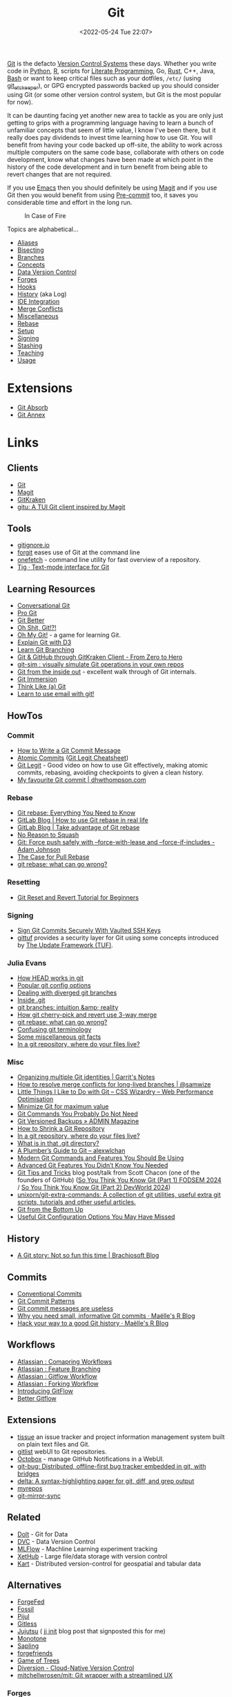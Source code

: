 :PROPERTIES:
:ID:       3c905838-8de4-4bb6-9171-98c1332456be
:mtime:    20240719001534 20240711103337 20240701233515 20240612094213 20240513134330 20240510231456 20240418140306 20240412194108 20240411175427 20240408182336 20240328161547 20240318142729 20240315225756 20240310105101 20240310081624 20240302201155 20240301234241 20240221200649 20240219222911 20240217211347 20240213221614 20240211213301 20240210201330 20240206214914 20240204190433 20240201174331 20240130212848 20240130202345 20240130093843 20240125081236 20240123220514 20240122180605 20240122164915 20240121215156 20240121101117 20240119090547 20240101000833 20231222225414 20231213080400 20231212094801 20231209093931 20231122193433 20231121195208 20231115215615 20231115133558 20231115114414 20231113084013 20231103084937 20231102202740 20231031213320 20231030192448 20231025145646 20231022202227 20231021073737 20231020224724 20231018215110 20231018204740 20231018073902 20231015085830 20231007203439 20231005064143 20231004202913 20230922202301 20230920064045 20230914220336 20230910195251 20230910183057 20230910113355 20230803214400 20230801215130 20230726132229 20230723222943 20230720135032 20230708145328 20230708080944 20230707225153 20230628133055 20230617210051 20230513073211 20230509144956 20230426111505 20230413161814 20230331194520 20230224093757 20230222225246
:ctime:    20230222225246
:END:
#+TITLE: Git
#+DATE: <2022-05-24 Tue 22:07>
#+FILETAGS: :git:programming:documentation:version control:

[[https://git-scm.com][Git]] is the defacto [[id:668debfd-9cf7-4577-9ae8-b63fcf044bb8][Version Control Systems]] these days. Whether you write code in [[id:5b5d1562-ecb4-4199-b530-e7993723e112][Python]], [[id:de9a18a7-b4ef-4a9f-ac99-68f3c76488e5][R]],
scripts for [[id:ab2f5dfb-e355-4dbb-8ca0-12845b82e38a][Literate Programming]], Go, [[id:3469c33e-7c61-46c7-b01e-655695f3b93c][Rust]], C++, Java, [[id:9c6257dc-cbef-4291-8369-b3dc6c173cf2][Bash]] or want to keep critical files such as your dotfiles,
~/etc/~ (using [[id:48249b0d-eeba-484a-8f00-808a14169692][git_etckeeper]]), or GPG encrypted passwords backed up you should consider using Git (or some other version
control system, but Git is the most popular for now).

It can be daunting facing yet another new area to tackle as you are only just getting to grips with a programming
language having to learn a bunch of unfamiliar concepts that seem of little value, I know I've been there, but it really
does pay dividends to invest time learning how to use Git. You will benefit from having your code backed up off-site,
the ability to work across multiple computers on the same code base, collaborate with others on code development, know
what changes have been made at which point in the history of the code development and in turn benefit from being able to
revert changes that are not required.

If you use [[id:754f25a5-3429-4504-8a17-4efea1568eba][Emacs]] then you should definitely be using [[id:220d7ba9-d30e-4149-a25b-03796e098b0d][Magit]] and if you use Git then you would benefit from using
[[id:c76767c4-2a49-42f8-a323-a6d6105e0bce][Pre-commit]] too, it saves you considerable time and effort in the long run.

#+ATTR_HTML: :width 300px
#+CAPTION: In Case of Fire
[[./img/git_in_case_of_fire.png]]


Topics are alphabetical...

+ [[id:55d950fe-e9ce-477d-9ab1-6498be95b910][Aliases]]
+ [[id:cbdb0c03-0eeb-45f0-a4c7-91131519120e][Bisecting]]
+ [[id:661f45c0-cec7-4b57-b2b1-7da8f9d8d0e6][Branches]]
+ [[id:669648c5-07ce-472e-aaac-cdba9c0b4d05][Concepts]]
+ [[id:2013cd50-f008-422a-ade1-b97d6bfc3a2a][Data Version Control]]
+ [[id:28ffcc43-9dff-4de8-a211-277c5346a642][Forges]]
+ [[id:98fb864e-8e55-47cb-bfe8-c002d9e3d435][Hooks]]
+ [[id:809de327-3039-4499-945b-b48974e5efe7][History]] (aka Log)
+ [[id:d42f29bd-1a5b-4e30-a2e6-03469a024133][IDE Integration]]
+ [[id:3d6bf689-54bd-4551-b367-019e1cb67e73][Merge Conflicts]]
+ [[id:5c6a5268-9f73-46d1-810f-6aa6158101a5][Miscellaneous]]
+ [[id:57ba7f41-cf41-493c-bbf4-9d1e05a0602d][Rebase]]
+ [[id:90a51969-bb25-4a44-8a71-ffcd43b9dfe6][Setup]]
+ [[id:beef0eda-374a-4ea0-9894-967850fbe0ce][Signing]]
+ [[id:62d4406f-68ce-418b-90aa-25a8978b0248][Stashing]]
+ [[id:8c97a5ea-6a80-4569-a7fa-6223200a0ea6][Teaching]]
+ [[id:6f30d2b6-b1eb-413a-b181-de434d35fc69][Usage]]

* Extensions

+ [[id:ba1f4f83-b032-410c-9cb6-98b6fa1246bd][Git Absorb]]
+ [[id:cc630d23-b3e4-497e-bbf9-a855e0274297][Git Annex]]

* Links

** Clients

+ [[https://git-scm.com][Git]]
+ [[https:magit.vc][Magit]]
+ [[https://www.gitkraken.com/][GitKraken]]
+ [[https://github.com/altsem/gitu][gitu: A TUI Git client inspired by Magit]]

** Tools

+ [[http://gitignore.io/][gitignore.io]]
+ [[https://github.com/wfxr/forgit][forgit]] eases use of Git at the command line
+ [[https://github.com/o2sh/onefetch][onefetch]] - command line utility for fast overview of a repository.
+ [[https://jonas.github.io/tig/][Tig · Text-mode interface for Git]]

** Learning Resources

+ [[http://blog.anvard.org/conversational-git/][Conversational Git]]
+ [[https://git-scm.com/book/en/v2][Pro Git]]
+ [[https://gitbetter.substack.com/archive?sort=new][Git Better]]
+ [[https://ohshitgit.com/][Oh Shit, Git!?!]]
+ [[https://ohmygit.org/][Oh My Git!]] - a game for learning Git.
+ [[https://onlywei.github.io/explain-git-with-d3/#clean][Explain Git with D3]]
+ [[https://learngitbranching.js.org/][Learn Git Branching]]
+ [[https://srse-git-github-zero2hero.netlify.app/][Git & GitHub through GitKraken Client - From Zero to Hero]]
+ [[https://initialcommit.com/blog/git-sim][git-sim : visually simulate Git operations in your own repos]]
+ [[https://maryrosecook.com/blog/post/git-from-the-inside-out][Git from the inside out]] - excellent walk through of Git internals.
+ [[https://gitimmersion.com/index.html][Git Immersion]]
+ [[https://think-like-a-git.net/][Think Like (a) Git]]
+ [[https://git-send-email.io/][Learn to use email with git!]]

** HowTos

*** Commit

+ [[https://cbea.ms/git-commit/][How to Write a Git Commit Message]]
+ [[http://www.pauline-vos.nl/atomic-commits/][Atomic Commits]] ([[https://www.pauline-vos.nl/git-legit-cheatsheet/][Git Legit Cheatsheet]])
+ [[https://www.youtube.com/watch?v=_e5oq4JT4_8][Git Legit]] - Good video on how to use Git effectively, making atomic commits, rebasing, avoiding checkpoints to given a
  clean history.
+ [[https://dhwthompson.com/2019/my-favourite-git-commit][My favourite Git commit | dhwthompson.com]]

*** Rebase

+ [[https://www.howtogeek.com/849210/git-rebase/][Git rebase: Everything You Need to Know]]
+ [[https://about.gitlab.com/blog/2022/11/08/rebase-in-real-life/][GitLab Blog | How to use Git rebase in real life]]
+ [[https://about.gitlab.com/blog/2022/10/06/take-advantage-of-git-rebase/][GitLab Blog | Take advantage of Git rebase]]
+ [[https://arialdomartini.github.io/no-reason-to-squash][No Reason to Squash]]
+ [[https://adamj.eu/tech/2023/10/31/git-force-push-safely/][Git: Force push safely with --force-with-lease and --force-if-includes - Adam Johnson]]
+ [[https://megakemp.com/2019/03/20/the-case-for-pull-rebase/][The Case for Pull Rebase]]
+ [[https://jvns.ca/blog/2023/11/06/rebasing-what-can-go-wrong-/][git rebase: what can go wrong?]]

*** Resetting

+ [[https://www.scmgalaxy.com/tutorials/git-commands-tutorials-and-example-git-reset-git-revert/][Git Reset and Revert Tutorial for Beginners]]


*** Signing

+ [[https://migusgroup.com/blog/sign-git-commits-securely-with-vaulted-ssh-keys/][Sign Git Commits Securely With Vaulted SSH Keys]]
+ [[https://gittuf.github.io][gittuf]] provides a security layer for Git using some concepts introduced by [[https://theupdateframework.io/][The Update Framework (TUF)]].

*** Julia Evans

+ [[https://jvns.ca/blog/2024/03/08/how-head-works-in-git/][How HEAD works in git]]
+ [[https://jvns.ca/blog/2024/02/16/popular-git-config-options/][Popular git config options]]
+ [[https://jvns.ca/blog/2024/02/01/dealing-with-diverged-git-branches/][Dealing with diverged git branches]]
+ [[https://jvns.ca/blog/2024/01/26/inside-git/][Inside .git]]
+ [[https://jvns.ca/blog/2023/11/23/branches-intuition-reality/][git branches: intuition &amp; reality]]
+ [[https://jvns.ca/blog/2023/11/10/how-cherry-pick-and-revert-work/][How git cherry-pick and revert use 3-way merge]]
+ [[https://jvns.ca/blog/2023/11/06/rebasing-what-can-go-wrong-/][git rebase: what can go wrong?]]
+ [[https://jvns.ca/blog/2023/11/01/confusing-git-terminology/][Confusing git terminology]]
+ [[https://jvns.ca/blog/2023/10/20/some-miscellaneous-git-facts/][Some miscellaneous git facts]]
+ [[https://jvns.ca/blog/2023/09/14/in-a-git-repository--where-do-your-files-live-/][In a git repository, where do your files live?]]

*** Misc

+ [[https://garrit.xyz/posts/2023-10-13-organizing-multiple-git-identities][Organizing multiple Git identities | Garrit's Notes]]
+ [[https://samwize.com/2022/12/15/tips-to-resolve-merge-conflicts-for-long-lived-branches/][How to resolve merge conflicts for long-lived branches | @samwize]]
+ [[https://csswizardry.com/2017/05/little-things-i-like-to-do-with-git/#praise-people][Little Things I Like to Do with Git – CSS Wizardry – Web Performance Optimisation]]
+ [[https://blog.trunk.io/minimum-viable-git-for-trunk-based-development-81a5da7a77a7][Minimize Git for maximum value]]
+ [[https://myme.no/posts/2023-01-22-git-commands-you-do-not-need.html][Git Commands You Probably Do Not Need]]
+ [[https://www.admin-magazine.com/Archive/2022/72/Versioned-backups-of-local-drives-with-Git][Git Versioned Backups » ADMIN Magazine]]
+ [[https://web.archive.org/web/20190207210108/http://stevelorek.com/how-to-shrink-a-git-repository.html][How to Shrink a Git Repository]]
+ [[https://jvns.ca/blog/2023/09/14/in-a-git-repository--where-do-your-files-live-/][In a git repository, where do your files live?]]
+ [[https://blog.meain.io/2023/what-is-in-dot-git/][What is in that .git directory?]]
+ [[https://alexwlchan.net/a-plumbers-guide-to-git/][A Plumber’s Guide to Git – alexwlchan]]
+ [[https://martinheinz.dev/blog/109][Modern Git Commands and Features You Should Be Using]]
+ [[https://martinheinz.dev/blog/43][Advanced Git Features You Didn’t Know You Needed]]
+ [[https://blog.gitbutler.com/git-tips-and-tricks/][Git Tips and Tricks]] blog post/talk from Scott Chacon (one of the founders of GitHub) ([[https://www.youtube.com/watch?v=aolI_Rz0ZqY][So You Think You Know Git
  (Part 1) FODSEM 2024]] / [[https://www.youtube.com/watch?v=Md44rcw13k4][So You Think You Know Git (Part 2) DevWorld 2024]])
+ [[https://github.com/unixorn/git-extra-commands][unixorn/git-extra-commands: A collection of git utilities, useful extra git scripts, tutorials and other useful
  articles.]]
+ [[https://jwiegley.github.io/git-from-the-bottom-up/][Git from the Bottom Up]]
+ [[https://www.lullabot.com/articles/useful-git-configurations-you-may-have-missed][Useful Git Configuration Options You May Have Missed]]

** History

+ [[https://blog.brachiosoft.com/en/posts/git/][A Git story: Not so fun this time | Brachiosoft Blog]]

** Commits

+ [[https://www.conventionalcommits.org/en/v1.0.0/][Conventional Commits]]
+ [[https://dev.to/hornet_daemon/git-commit-patterns-5dm7][Git Commit Patterns]]
+ [[https://trunk.io/blog/git-commit-messages-are-useless?utm_medium=erik.in&utm_source=mastodon][Git commit messages are useless]]
+ [[https://masalmon.eu/2024/06/03/small-commits/][Why you need small, informative Git commits · Maëlle's R Blog]]
+ [[https://masalmon.eu/2024/06/11/rewrite-git-history/][Hack your way to a good Git history · Maëlle's R Blog]]

** Workflows

+ [[https://www.atlassian.com/git/tutorials/comparing-workflows][Atlassian : Comapring Workflows]]
+ [[https://www.atlassian.com/git/tutorials/comparing-workflows/feature-branch-workflow][Atlassian : Feature Branching]]
+ [[https://www.atlassian.com/git/tutorials/comparing-workflows/gitflow-workflow][Atlassian : Gitflow Workflow]]
+ [[https://www.atlassian.com/git/tutorials/comparing-workflows/forking-workflow][Atlassian : Forking Workflow]]
+ [[https://datasift.github.io/gitflow/IntroducingGitFlow.html][Introducing GitFlow]]
+ [[https://memorici.de/posts/better-gitflow/][Better Gitflow]]

** Extensions

+ [[https://tissue.systemreboot.net/][tissue]] an issue tracker and project information management system built on plain text files and Git.
+ [[https://github.com/klaussilveira/gitlist][gitlist]] webUI to Git repositories.
+ [[https://octobox.io/][Octobox]] - manage GitHub Notifications in a WebUI.
+ [[https://github.com/MichaelMure/git-bug][git-bug: Distributed, offline-first bug tracker embedded in git, with bridges]]
+ [[https://github.com/dandavison/delta][delta: A syntax-highlighting pager for git, diff, and grep output]]
+ [[https://myrepos.branchable.com/][myrepos]]
+ [[https://git.holly.sh/git-mirror-sync.git][git-mirror-sync]]

** Related

+ [[https://github.com/dolthub/dolt][Dolt]] - Git for Data
+ [[https://dvc.org/][DVC]] - Data Version Control
+ [[https://mlflow.org/][MLFlow]] - Machline Learning experiment tracking
+ [[https://xethub.com/][XetHub]] - Large file/data storage with version control
+ [[https://kartproject.org/][Kart]] - Distributed version-control for geospatial and tabular data

** Alternatives

+ [[https://forgefed.org/][ForgeFed]]
+ [[https://www.fossil-scm.org/home/doc/trunk/www/index.wiki][Fossil]]
+ [[https://pijul.org/][Pijul]]
+ [[https://gitless.com/][Gitless]]
+ [[https://martinvonz.github.io/jj/][Jujutsu]] ( [[https://v5.chriskrycho.com/essays/jj-init/][jj init]] blog post that signposted this for me)
+ [[https://www.monotone.ca/][Monotone]]
+ [[https://sapling-scm.com/][Sapling]]
+ [[https://forgefriends.org/][forgefriends]]
+ [[https://www.gameoftrees.org/][Game of Trees]]
+ [[https://www.diversion.dev/][Diversion - Cloud-Native Version Control]]
+ [[https://github.com/mitchellwrosen/mit][mitchellwrosen/mit: Git wrapper with a streamlined UX]]

*** Forges

**** Roll Your Own

+ [[https://forgejo.org/][Forgejo – Beyond coding. We forge.]]
+ [[https://sourcehut.org/][sourcehut - the hacker's forge]]
+ [[https://codeberg.org/][Codeberg.org]]

**** Hosted

+ [[https://about.gitly.eu/index.php][Gitly: Private Git Hosting made in EU.]]
** Internals

+ [[https://github.blog/2022-08-29-gits-database-internals-i-packed-object-store/][Git's database internals I : packed object store]]
+ [[https://github.blog/2022-08-30-gits-database-internals-ii-commit-history-queries/][Git’s database internals II: commit history queries]]
+ [[https://github.blog/2022-08-31-gits-database-internals-iii-file-history-queries/][Git’s database internals III: file history queries]]
+ [[https://github.blog/2022-09-01-gits-database-internals-iv-distributed-synchronization/][Git’s database internals IV: distributed synchronization]]
+ [[https://github.blog/2022-09-02-gits-database-internals-v-scalability/][Git’s database internals V: scalability]]
+ [[https://jvns.ca/blog/2023/09/14/in-a-git-repository--where-do-your-files-live-/][In a git repository, where do your files live?]]
+ [[https://www.both.org/?p=3383][Git Concepts in Less than 10 minutes]]

** Misc

+ [[https://ozh.org/contribution/][Custom Github-like contribution graph]]
+ [[https://github.com/git-chglog/git-chglog/][GitHub - git-chglog/git-chglog: CHANGELOG generator]]
+ [[https://github.com/arzzen/git-quick-stats][arzzen/git-quick-stats: ▁▅▆▃▅ Git quick statistics is a simple and efficient way to access various statistics in git
  repository.]]
+ [[https://gitcute.cat/][Cute Commits]]
+ [[https://jvns.ca/blog/2023/10/20/some-miscellaneous-git-facts/][Some miscellaneous git facts]]
+ [[https://jvns.ca/blog/2023/11/01/confusing-git-terminology/][Confusing git terminology]]
+ [[https://mccd.space/posts/git-to-deploy/][Using Git to Deploy NixOS Configurations]]
+ [[https://www.repo-lookout.org/][Repo Lookout – Find publicly exposed source code repositories]]
+ [[https://www.youtube.com/watch?v=S9Do2p4PwtE][re:bass - if Git was music what would it sound like?]]
+ [[https://gource.io/][Gource]] - visualise Git history and files in a branching video
+ [[https://escodebar.github.io/trainings/git/meetup/#/][Dr Git-Love]] - placing ~.git~ under version control to track what happens
+ [[https://unmaintained.tech/][No Maintenance Intended]] - badge for indicating repository is no longer being developed
+ [[https://git-man-page-generator.lokaltog.net][Random Git Man Page]]

** Research

+ [[https://journals.sagepub.com/doi/full/10.1177/2515245918754826][Curating Research Assets: A Tutorial on the Git Version Control System - Matti Vuorre, James P. Curley, 2018]]
+ [[https://www.tandfonline.com/doi/full/10.1080/10691898.2020.1848485][Implementing Version Control With Git and GitHub
  as a Learning Objective in Statistics and Data Science Courses]]

** Reviewing

+ [[https://davidism.com/github-pull-request-pitfalls/][GitHub Pull Request Pitfalls]]
+ [[https://code-review.tidyverse.org/][Tidyteam code review principles]] (derived from [[https://google.github.io/eng-practices/review/reviewer/][How to do a Code Review]])
+ [[https://www.pyopensci.org/software-peer-review/][pyOpenSci Software Peer Review Guidebook]]

** Research

+ [[https://dl.acm.org/doi/10.1145/2983990.2984018][Purposes, concepts, misfits, and a redesign of git | Proceedings of the 2016 ACM SIGPLAN International Conference on
  Object-Oriented Programming, Systems, Languages, and Applications]]
+ [[https://dl.acm.org/doi/10.1145/2509578.2509584][What's wrong with git? | Proceedings of the 2013 ACM international symposium on New ideas, new paradigms, and
  reflections on programming & software]]
